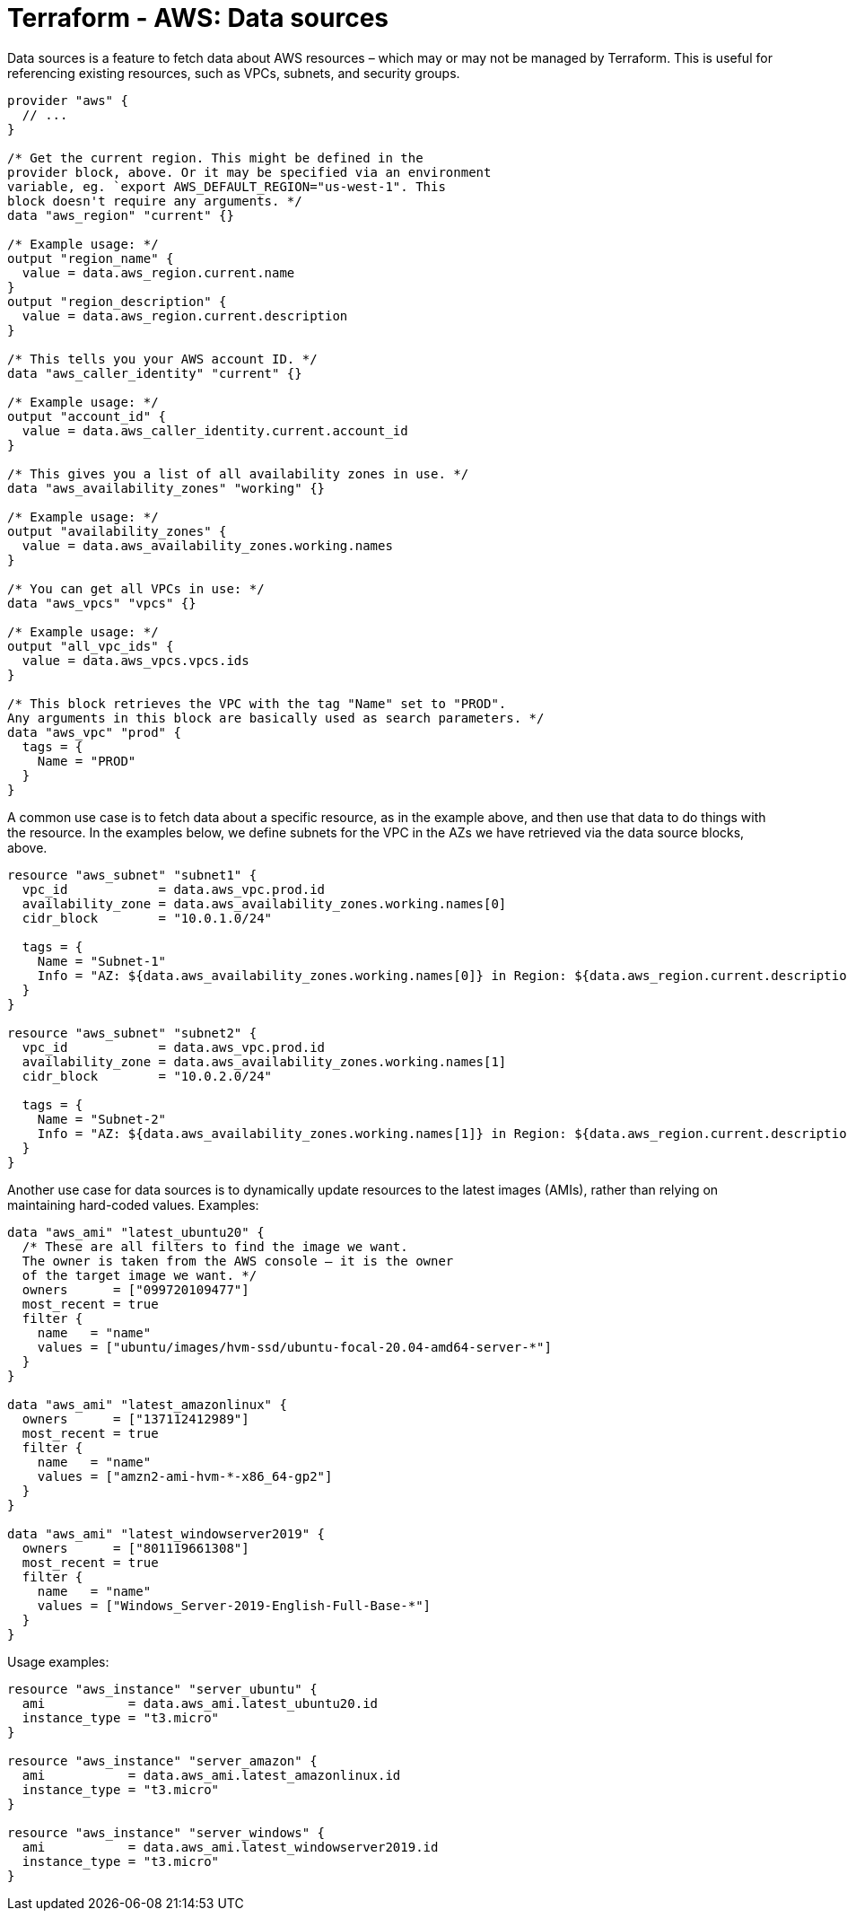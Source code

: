 = Terraform - AWS: Data sources

Data sources is a feature to fetch data about AWS resources – which may or may not be managed by Terraform. This is useful for referencing existing resources, such as VPCs, subnets, and security groups.

[source,hcl]
----
provider "aws" {
  // ...
}

/* Get the current region. This might be defined in the
provider block, above. Or it may be specified via an environment
variable, eg. `export AWS_DEFAULT_REGION="us-west-1". This
block doesn't require any arguments. */
data "aws_region" "current" {}

/* Example usage: */
output "region_name" {
  value = data.aws_region.current.name
}
output "region_description" {
  value = data.aws_region.current.description
}

/* This tells you your AWS account ID. */
data "aws_caller_identity" "current" {}

/* Example usage: */
output "account_id" {
  value = data.aws_caller_identity.current.account_id
}

/* This gives you a list of all availability zones in use. */
data "aws_availability_zones" "working" {}

/* Example usage: */
output "availability_zones" {
  value = data.aws_availability_zones.working.names
}

/* You can get all VPCs in use: */
data "aws_vpcs" "vpcs" {}

/* Example usage: */
output "all_vpc_ids" {
  value = data.aws_vpcs.vpcs.ids
}

/* This block retrieves the VPC with the tag "Name" set to "PROD".
Any arguments in this block are basically used as search parameters. */
data "aws_vpc" "prod" {
  tags = {
    Name = "PROD"
  }
}
----

A common use case is to fetch data about a specific resource, as in the example above, and then use that data to do things with the resource. In the examples below, we define subnets for the VPC in the AZs we have retrieved via the data source blocks, above.

[source,hcl]
----
resource "aws_subnet" "subnet1" {
  vpc_id            = data.aws_vpc.prod.id
  availability_zone = data.aws_availability_zones.working.names[0]
  cidr_block        = "10.0.1.0/24"

  tags = {
    Name = "Subnet-1"
    Info = "AZ: ${data.aws_availability_zones.working.names[0]} in Region: ${data.aws_region.current.description}"
  }
}

resource "aws_subnet" "subnet2" {
  vpc_id            = data.aws_vpc.prod.id
  availability_zone = data.aws_availability_zones.working.names[1]
  cidr_block        = "10.0.2.0/24"

  tags = {
    Name = "Subnet-2"
    Info = "AZ: ${data.aws_availability_zones.working.names[1]} in Region: ${data.aws_region.current.description}"
  }
}
----

Another use case for data sources is to dynamically update resources to the latest images (AMIs), rather than relying on maintaining hard-coded values. Examples:

[source,hcl]
----
data "aws_ami" "latest_ubuntu20" {
  /* These are all filters to find the image we want.
  The owner is taken from the AWS console – it is the owner
  of the target image we want. */
  owners      = ["099720109477"]
  most_recent = true
  filter {
    name   = "name"
    values = ["ubuntu/images/hvm-ssd/ubuntu-focal-20.04-amd64-server-*"]
  }
}

data "aws_ami" "latest_amazonlinux" {
  owners      = ["137112412989"]
  most_recent = true
  filter {
    name   = "name"
    values = ["amzn2-ami-hvm-*-x86_64-gp2"]
  }
}

data "aws_ami" "latest_windowserver2019" {
  owners      = ["801119661308"]
  most_recent = true
  filter {
    name   = "name"
    values = ["Windows_Server-2019-English-Full-Base-*"]
  }
}
----

Usage examples:

[source,hcl]
----
resource "aws_instance" "server_ubuntu" {
  ami           = data.aws_ami.latest_ubuntu20.id
  instance_type = "t3.micro"
}

resource "aws_instance" "server_amazon" {
  ami           = data.aws_ami.latest_amazonlinux.id
  instance_type = "t3.micro"
}

resource "aws_instance" "server_windows" {
  ami           = data.aws_ami.latest_windowserver2019.id
  instance_type = "t3.micro"
}
----
